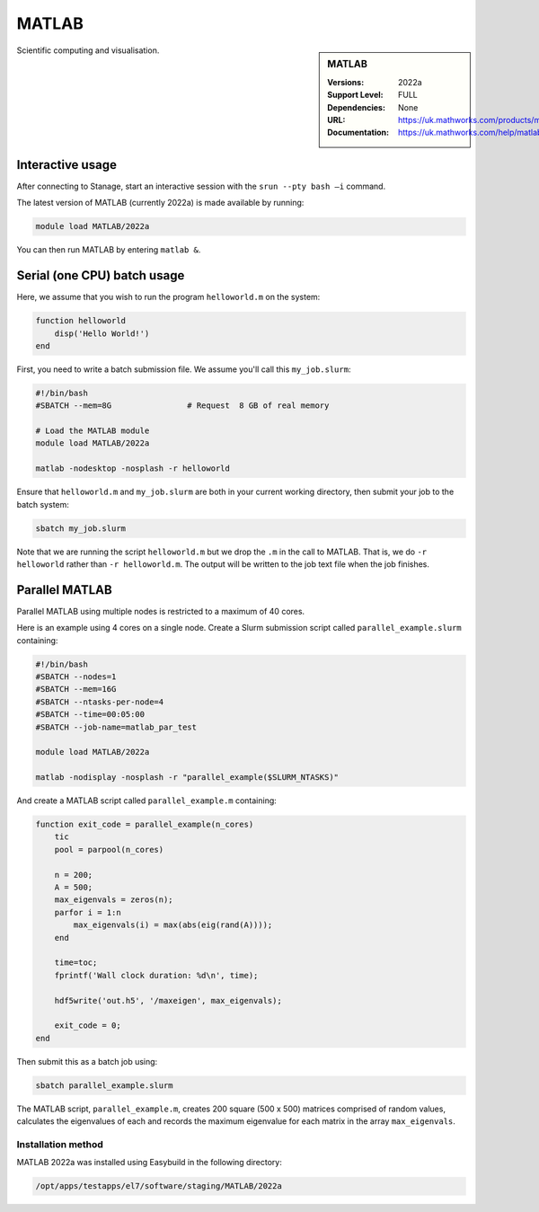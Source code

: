 .. |softwarename| replace:: MATLAB
.. |currentver| replace:: 2022a

.. _matlab_stanage:

|softwarename|
==========================================================================================================

.. sidebar:: MATLAB

   :Versions:  2022a
   :Support Level: FULL
   :Dependencies: None
   :URL: https://uk.mathworks.com/products/matlab
   :Documentation: https://uk.mathworks.com/help/matlab

Scientific computing and visualisation.


Interactive usage
-----------------
After connecting to Stanage,  start an interactive session with the ``srun --pty bash –i`` command.

The latest version of MATLAB (currently 2022a) is made available by running:

.. code-block:: bash

   module load MATLAB/2022a

You can then run MATLAB by entering ``matlab &``.


Serial (one CPU) batch usage
----------------------------
Here, we assume that you wish to run the program ``helloworld.m`` on the system:
	
.. code-block:: matlab

   function helloworld
       disp('Hello World!')
   end	

First, you need to write a batch submission file.
We assume you'll call this ``my_job.slurm``:

.. code-block:: bash

   #!/bin/bash
   #SBATCH --mem=8G                # Request  8 GB of real memory
   
   # Load the MATLAB module 
   module load MATLAB/2022a

   matlab -nodesktop -nosplash -r helloworld

Ensure that ``helloworld.m`` and ``my_job.slurm`` are both in your current working directory, 
then submit your job to the batch system:

.. code-block:: bash

   sbatch my_job.slurm

Note that we are running the script ``helloworld.m`` 
but we drop the ``.m`` in the call to MATLAB. 
That is, we do ``-r helloworld`` 
rather than ``-r helloworld.m``. 
The output will be written to the job text file when the job finishes.


Parallel MATLAB
---------------

Parallel MATLAB using multiple nodes is restricted to a maximum of 40 cores. 

Here is an example using 4 cores on a single node.
Create a Slurm submission script called ``parallel_example.slurm`` containing:

.. code-block:: bash

   #!/bin/bash
   #SBATCH --nodes=1
   #SBATCH --mem=16G
   #SBATCH --ntasks-per-node=4
   #SBATCH --time=00:05:00
   #SBATCH --job-name=matlab_par_test
   
   module load MATLAB/2022a
   
   matlab -nodisplay -nosplash -r "parallel_example($SLURM_NTASKS)"

And create a MATLAB script called ``parallel_example.m`` containing:

.. code-block:: matlab

   function exit_code = parallel_example(n_cores)
       tic
       pool = parpool(n_cores)
       
       n = 200;
       A = 500;
       max_eigenvals = zeros(n);
       parfor i = 1:n
           max_eigenvals(i) = max(abs(eig(rand(A))));
       end
       
       time=toc;
       fprintf('Wall clock duration: %d\n', time);
       
       hdf5write('out.h5', '/maxeigen', max_eigenvals);
   
       exit_code = 0;
   end


Then submit this as a batch job using: 

.. code-block:: bash

   sbatch parallel_example.slurm


The MATLAB script, ``parallel_example.m``, 
creates 200 square (500 x 500) matrices comprised of random values,
calculates the eigenvalues of each 
and records the maximum eigenvalue for each matrix in the array ``max_eigenvals``.

Installation method
^^^^^^^^^^^^^^^^^^^

MATLAB 2022a was installed using Easybuild in the following directory:

.. code-block:: bash
   
   /opt/apps/testapps/el7/software/staging/MATLAB/2022a


